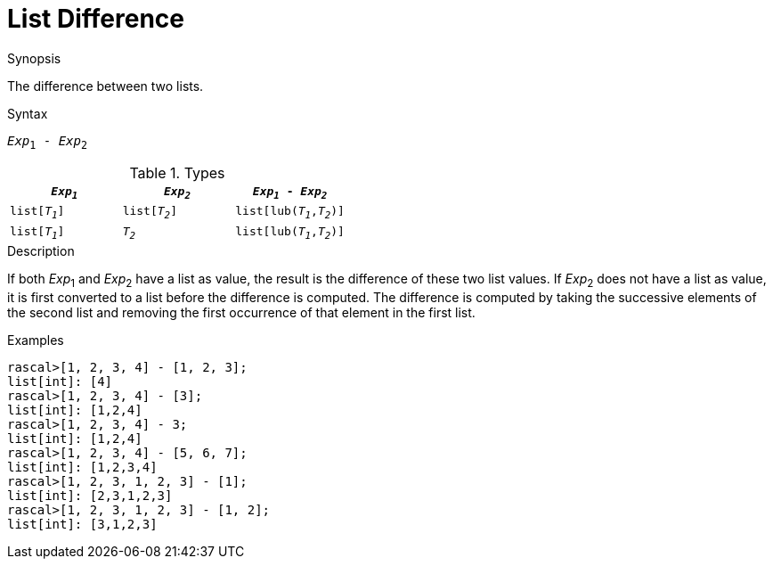 
[[List-Difference]]
# List Difference
:concept: Expressions/Values/List/Difference

.Synopsis
The difference between two lists.

.Syntax
`_Exp_~1~ - _Exp_~2~`

.Types

//

|====
| `_Exp~1~_`     |  `_Exp~2~_`     | `_Exp~1~_ - _Exp~2~_`       

| `list[_T~1~_]` |  `list[_T~2~_]` | `list[lub(_T~1~_,_T~2~_)]`  
| `list[_T~1~_]` |  `_T~2~_`       | `list[lub(_T~1~_,_T~2~_)]`  
|====


.Function

.Description
If both _Exp_~1~ and _Exp_~2~ have a list as value, the result is the difference of these two list values. 
If _Exp_~2~ does not have a list as value, it is first converted to a list before the difference is computed.
The difference is computed by taking the successive elements of the second list and
removing the first occurrence of that element in the first list. 

.Examples
[source,rascal-shell]
----
rascal>[1, 2, 3, 4] - [1, 2, 3];
list[int]: [4]
rascal>[1, 2, 3, 4] - [3];
list[int]: [1,2,4]
rascal>[1, 2, 3, 4] - 3;
list[int]: [1,2,4]
rascal>[1, 2, 3, 4] - [5, 6, 7];
list[int]: [1,2,3,4]
rascal>[1, 2, 3, 1, 2, 3] - [1];
list[int]: [2,3,1,2,3]
rascal>[1, 2, 3, 1, 2, 3] - [1, 2];
list[int]: [3,1,2,3]
----

.Benefits

.Pitfalls


:leveloffset: +1

:leveloffset: -1